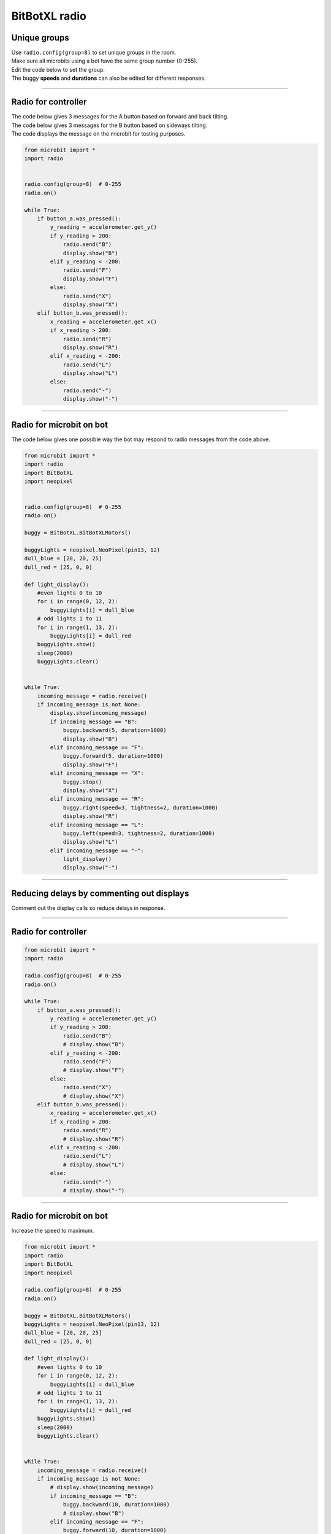 ====================================================
BitBotXL radio
====================================================


Unique groups
----------------------

| Use ``radio.config(group=8)`` to set unique groups in the room.
| Make sure all microbits using a bot have the same group number (0-255).
| Edit the code below to set the group.
| The buggy **speeds** and **durations** can also be edited for different responses.

----

Radio for controller
----------------------

| The code below gives 3 messages for the A button based on forward and back tilting.
| The code below gives 3 messages for the B button based on sideways tilting.
| The code displays the message on the microbit for testing purposes.


.. code-block:: python

    from microbit import *
    import radio


    radio.config(group=8)  # 0-255
    radio.on()

    while True:
        if button_a.was_pressed():
            y_reading = accelerometer.get_y()
            if y_reading > 200:
                radio.send("B")
                display.show("B")
            elif y_reading < -200:
                radio.send("F")
                display.show("F")
            else:
                radio.send("X")
                display.show("X")
        elif button_b.was_pressed():
            x_reading = accelerometer.get_x()
            if x_reading > 200:
                radio.send("R")
                display.show("R")
            elif x_reading < -200:
                radio.send("L")
                display.show("L")
            else:
                radio.send("-")
                display.show("-")

----

Radio for microbit on bot
----------------------------

| The code below gives one possible way the bot may respond to radio messages from the code above.


.. code-block:: python


    from microbit import *
    import radio
    import BitBotXL
    import neopixel


    radio.config(group=8)  # 0-255
    radio.on()
    
    buggy = BitBotXL.BitBotXLMotors()
    
    buggyLights = neopixel.NeoPixel(pin13, 12)
    dull_blue = [20, 20, 25]
    dull_red = [25, 0, 0]

    def light_display():
        #even lights 0 to 10
        for i in range(0, 12, 2):
            buggyLights[i] = dull_blue
        # odd lights 1 to 11
        for i in range(1, 13, 2):
            buggyLights[i] = dull_red
        buggyLights.show()
        sleep(2000)
        buggyLights.clear()


    while True:
        incoming_message = radio.receive()
        if incoming_message is not None:
            display.show(incoming_message)
            if incoming_message == "B":
                buggy.backward(5, duration=1000)
                display.show("B")
            elif incoming_message == "F":
                buggy.forward(5, duration=1000)
                display.show("F")
            elif incoming_message == "X":
                buggy.stop()
                display.show("X")
            elif incoming_message == "R":
                buggy.right(speed=3, tightness=2, duration=1000)
                display.show("R")
            elif incoming_message == "L":
                buggy.left(speed=3, tightness=2, duration=1000)
                display.show("L")
            elif incoming_message == "-":
                light_display()
                display.show("-")

----

Reducing delays by commenting out displays
--------------------------------------------

| Comment out the display calls so reduce delays in response.

----

Radio for controller
----------------------

.. code-block:: python

    from microbit import *
    import radio

    radio.config(group=8)  # 0-255
    radio.on()

    while True:
        if button_a.was_pressed():
            y_reading = accelerometer.get_y()
            if y_reading > 200:
                radio.send("B")
                # display.show("B")
            elif y_reading < -200:
                radio.send("F")
                # display.show("F")
            else:
                radio.send("X")
                # display.show("X")
        elif button_b.was_pressed():
            x_reading = accelerometer.get_x()
            if x_reading > 200:
                radio.send("R")
                # display.show("R")
            elif x_reading < -200:
                radio.send("L")
                # display.show("L")
            else:
                radio.send("-")
                # display.show("-")


----

Radio for microbit on bot
----------------------------

| Increase the speed to maximum.

.. code-block:: python

    from microbit import *
    import radio
    import BitBotXL
    import neopixel

    radio.config(group=8)  # 0-255
    radio.on()

    buggy = BitBotXL.BitBotXLMotors()
    buggyLights = neopixel.NeoPixel(pin13, 12)
    dull_blue = [20, 20, 25]
    dull_red = [25, 0, 0]

    def light_display():
        #even lights 0 to 10
        for i in range(0, 12, 2):
            buggyLights[i] = dull_blue
        # odd lights 1 to 11
        for i in range(1, 13, 2):
            buggyLights[i] = dull_red
        buggyLights.show()
        sleep(2000)
        buggyLights.clear()
            

    while True:
        incoming_message = radio.receive()
        if incoming_message is not None:
            # display.show(incoming_message)
            if incoming_message == "B":
                buggy.backward(10, duration=1000)
                # display.show("B")
            elif incoming_message == "F":
                buggy.forward(10, duration=1000)
                # display.show("F")
            elif incoming_message == "X":
                buggy.stop()
                # display.show("X")
            elif incoming_message == "R":
                buggy.right(speed=10, tightness=2, duration=1000)
                # display.show("R")
            elif incoming_message == "L":
                buggy.left(speed= 10, tightness=2, duration=1000)
                # display.show("L")
            elif incoming_message == "-":
                light_display()
                # display.show("-")

----

Radio Racing
----------------------------

.. admonition:: Tasks

    #. Create an obstacle course and race another bot using radio controls
    #. Add a distance sensor with automatic reversal from objects within a small distance.


